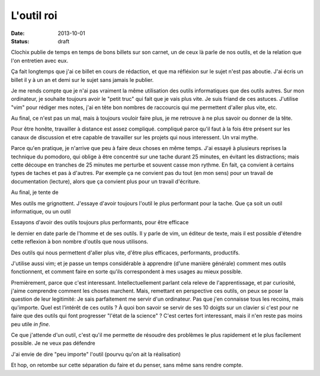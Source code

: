L'outil roi
###########

:date: 2013-10-01
:status: draft

Clochix publie de temps en temps de bons billets sur son carnet, un de ceux là
parle de nos outils, et de la relation que l'on entretien avec eux.

Ça fait longtemps que j'ai ce billet en cours de rédaction, et que ma réfléxion
sur le sujet n'est pas aboutie. J'ai écris un billet il y à un an et demi sur
le sujet sans jamais le publier.

Je me rends compte que je n'ai pas vraiment la même utilisation des outils
informatiques que des outils autres. Sur mon ordinateur, je souhaite toujours
avoir le "petit truc" qui fait que je vais plus vite. Je suis friand de ces
astuces. J'utilise "vim" pour rédiger mes notes, j'ai en tête bon nombres de
raccourcis qui me permettent d'aller plus vite, etc.

Au final, ce n'est pas un mal, mais à toujours vouloir faire plus, je me
retrouve à ne plus savoir ou donner de la tête.

Pour être honête, travailler à distance est assez compliqué. compliqué parce
qu'il faut à la fois être présent sur les canaux de discussion et etre capable
de travailler sur les projets qui nous interessent. Un vrai mythe.

Parce qu'en pratique, je n'arrive que peu à faire deux choses en même temps.
J'ai essayé à plusieurs reprises la technique du pomodoro, qui oblige à être
concentré sur une tache durant 25 minutes, en évitant les distractions; mais
cette découpe en tranches de 25 minutes me perturbe et souvent casse mon
rythme. En fait, ça convient à certains types de taches et pas à d'autres. Par
exemple ça ne convient pas du tout (en mon sens) pour un travail de
documentation (lecture), alors que ça convient plus pour un travail d'écriture.

Au final, je tente de 

Mes outils me grignottent. J'essaye d'avoir toujours l'outil le plus performant
pour la tache. Que ça soit un outil informatique, ou un outil 

Essayons d'avoir des outils toujours plus
performants, pour être efficace



le dernier en
date parle de l'homme et de ses outils. Il y parle de vim, un éditeur de texte,
mais il est possible d'étendre cette reflexion à bon nombre d'outils que nous
utilisons.

Des outils qui nous permettent d'aller plus vite, d'être plus efficaces,
performants, productifs.

J'utilise aussi vim; et je passe un temps considérable à apprendre (d'une
manière générale) comment mes outils fonctionnent, et comment faire en sorte
qu'ils correspondent à mes usages au mieux possible.

Premièrement, parce que c'est interessant. Intellectuellement parlant cela
releve de l'apprentissage, et par curiosité, j'aime comprendre comment les
choses marchent.  Mais, remettant en perspective ces outils, on peux se poser
la question de leur legitimité: Je sais parfaitement me servir d'un ordinateur.
Pas que j'en connaisse tous les recoins, mais qu'importe. Quel est l'intérêt de
ces outils ? À quoi bon savoir se servir de ses 10 doigts sur un clavier si
c'est pour ne faire que des outils qui font progresser "l'état de la science"
? C'est certes fort interessant, mais il n'en reste pas moins peu utile *in
fine*.

Ce que j'attende d'un outil, c'est qu'il me permette de résoudre des problèmes
le plus rapidement et le plus facilement possible. Je ne veux pas défendre 

J'ai envie de dire "peu importe" l'outil (pourvu qu'on ait la réalisation)

Et hop, on retombe sur cette séparation du faire et du penser, sans même
sans rendre compte.
